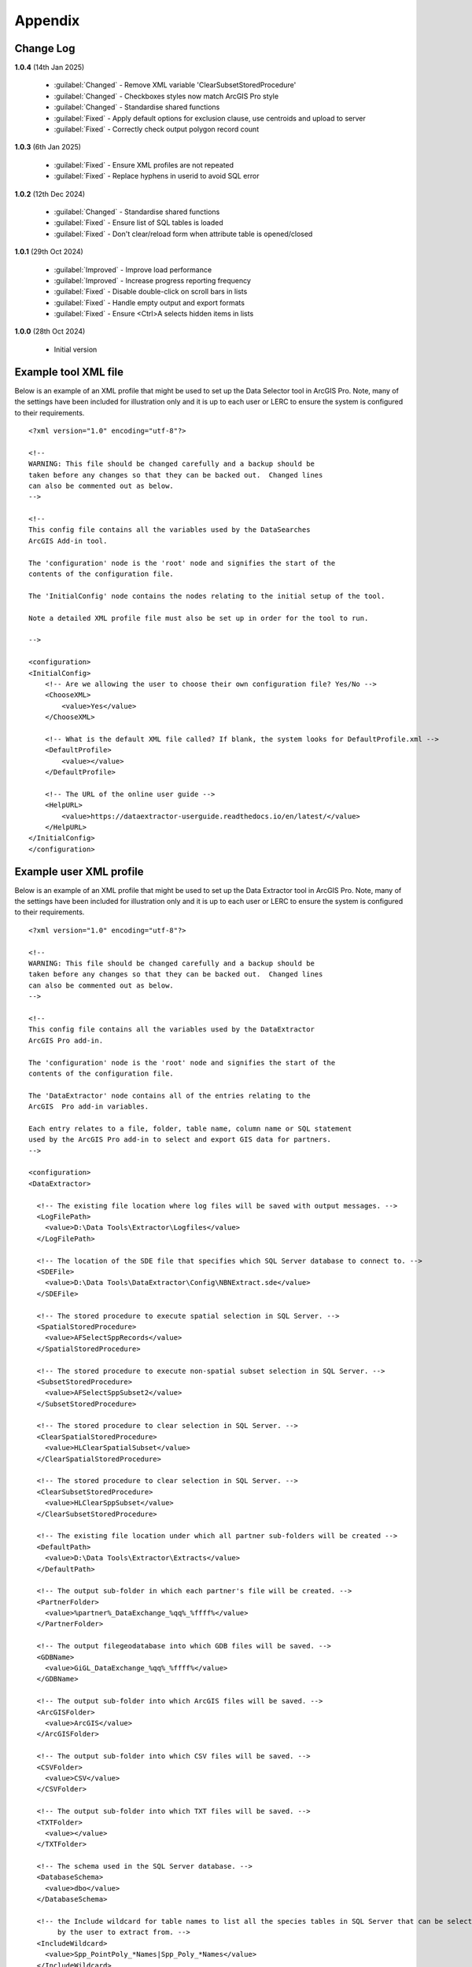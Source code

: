 ********
Appendix
********

.. index::
    single: Appendix
    single: Appendix; Change Log
    single: Change Log

.. _change_log:

Change Log
==========

**1.0.4**
(14th Jan 2025)
    * :guilabel:`Changed` - Remove XML variable 'ClearSubsetStoredProcedure'
    * :guilabel:`Changed` - Checkboxes styles now match ArcGIS Pro style
    * :guilabel:`Changed` - Standardise shared functions
    * :guilabel:`Fixed` - Apply default options for exclusion clause, use centroids and upload to server
    * :guilabel:`Fixed` - Correctly check output polygon record count

**1.0.3**
(6th Jan 2025)

    * :guilabel:`Fixed` - Ensure XML profiles are not repeated
    * :guilabel:`Fixed` - Replace hyphens in userid to avoid SQL error

**1.0.2**
(12th Dec 2024)

    * :guilabel:`Changed` - Standardise shared functions
    * :guilabel:`Fixed` - Ensure list of SQL tables is loaded
    * :guilabel:`Fixed` - Don't clear/reload form when attribute table is opened/closed

**1.0.1**
(29th Oct 2024)

    * :guilabel:`Improved` - Improve load performance
    * :guilabel:`Improved` - Increase progress reporting frequency
    * :guilabel:`Fixed` - Disable double-click on scroll bars in lists
    * :guilabel:`Fixed` - Handle empty output and export formats
    * :guilabel:`Fixed` - Ensure <Ctrl>A selects hidden items in lists

**1.0.0**
(28th Oct 2024)

    * Initial version


.. raw:: latex

   \newpage

.. index::
    single: Appendix; XML files
    single: XML files
    single: XML files; Example Tool XML file

.. _example_xml:

Example tool XML file
=====================

Below is an example of an XML profile that might be used to set up the Data Selector tool in ArcGIS Pro.
Note, many of the settings have been included for illustration only and it is up to each user or LERC to
ensure the system is configured to their requirements.

::

    <?xml version="1.0" encoding="utf-8"?>

    <!--
    WARNING: This file should be changed carefully and a backup should be
    taken before any changes so that they can be backed out.  Changed lines
    can also be commented out as below.
    -->

    <!--
    This config file contains all the variables used by the DataSearches
    ArcGIS Add-in tool.

    The 'configuration' node is the 'root' node and signifies the start of the
    contents of the configuration file.

    The 'InitialConfig' node contains the nodes relating to the initial setup of the tool.

    Note a detailed XML profile file must also be set up in order for the tool to run.

    -->

    <configuration>
    <InitialConfig>
        <!-- Are we allowing the user to choose their own configuration file? Yes/No -->
        <ChooseXML>
            <value>Yes</value>
        </ChooseXML>

        <!-- What is the default XML file called? If blank, the system looks for DefaultProfile.xml -->
        <DefaultProfile>
            <value></value>
        </DefaultProfile>
        
        <!-- The URL of the online user guide -->
        <HelpURL>
            <value>https://dataextractor-userguide.readthedocs.io/en/latest/</value>
        </HelpURL>
    </InitialConfig>
    </configuration>


.. raw:: latex

   \newpage

.. index::
    single: XML files; Example user XML profile

Example user XML profile
========================
                                                                                                     
Below is an example of an XML profile that might be used to set up the Data Extractor tool in ArcGIS Pro.
Note, many of the settings have been included for illustration only and it is up to each user or LERC to ensure the system is configured to their requirements.

::

    <?xml version="1.0" encoding="utf-8"?>

    <!--
    WARNING: This file should be changed carefully and a backup should be
    taken before any changes so that they can be backed out.  Changed lines
    can also be commented out as below.
    -->

    <!--
    This config file contains all the variables used by the DataExtractor
    ArcGIS Pro add-in.

    The 'configuration' node is the 'root' node and signifies the start of the
    contents of the configuration file.

    The 'DataExtractor' node contains all of the entries relating to the
    ArcGIS  Pro add-in variables.

    Each entry relates to a file, folder, table name, column name or SQL statement
    used by the ArcGIS Pro add-in to select and export GIS data for partners.
    -->

    <configuration>
    <DataExtractor>

      <!-- The existing file location where log files will be saved with output messages. -->
      <LogFilePath>
        <value>D:\Data Tools\Extractor\Logfiles</value>
      </LogFilePath>

      <!-- The location of the SDE file that specifies which SQL Server database to connect to. -->
      <SDEFile>
        <value>D:\Data Tools\DataExtractor\Config\NBNExtract.sde</value>
      </SDEFile>

      <!-- The stored procedure to execute spatial selection in SQL Server. -->
      <SpatialStoredProcedure>
        <value>AFSelectSppRecords</value>
      </SpatialStoredProcedure>

      <!-- The stored procedure to execute non-spatial subset selection in SQL Server. -->
      <SubsetStoredProcedure>
        <value>AFSelectSppSubset2</value>
      </SubsetStoredProcedure>

      <!-- The stored procedure to clear selection in SQL Server. -->
      <ClearSpatialStoredProcedure>
        <value>HLClearSpatialSubset</value>
      </ClearSpatialStoredProcedure>

      <!-- The stored procedure to clear selection in SQL Server. -->
      <ClearSubsetStoredProcedure>
        <value>HLClearSppSubset</value>
      </ClearSubsetStoredProcedure>

      <!-- The existing file location under which all partner sub-folders will be created -->
      <DefaultPath>
        <value>D:\Data Tools\Extractor\Extracts</value>
      </DefaultPath>

      <!-- The output sub-folder in which each partner's file will be created. -->
      <PartnerFolder>
        <value>%partner%_DataExchange_%qq%_%ffff%</value>
      </PartnerFolder>

      <!-- The output filegeodatabase into which GDB files will be saved. -->
      <GDBName>
        <value>GiGL_DataExchange_%qq%_%ffff%</value>
      </GDBName>

      <!-- The output sub-folder into which ArcGIS files will be saved. -->
      <ArcGISFolder>
        <value>ArcGIS</value>
      </ArcGISFolder>

      <!-- The output sub-folder into which CSV files will be saved. -->
      <CSVFolder>
        <value>CSV</value>
      </CSVFolder>

      <!-- The output sub-folder into which TXT files will be saved. -->
      <TXTFolder>
        <value></value>
      </TXTFolder>

      <!-- The schema used in the SQL Server database. -->
      <DatabaseSchema>
        <value>dbo</value>
      </DatabaseSchema>

      <!-- the Include wildcard for table names to list all the species tables in SQL Server that can be selected
           by the user to extract from. -->
      <IncludeWildcard>
        <value>Spp_PointPoly_*Names|Spp_Poly_*Names</value>
      </IncludeWildcard>

      <!-- the Exclude wildcard for table names that should NOT be used for species tables in SQL Server that can be selected
           by the user to extract from. -->
      <ExcludeWildcard>
        <value>Spp_*_*_*</value>
      </ExcludeWildcard>

      <!-- Whether the map processing should be paused during processing? -->
      <PauseMap>
        <value>Yes</value>
      </PauseMap>

      <!-- The name of the partner GIS layer in SQL Server used to select the records. -->
      <PartnerTable>
        <value>PartnerPolygons</value>
      </PartnerTable>

      <!-- The name of the column in the partner GIS layer containing the partner name passed to SQL
           Server by the tool to use as the partner's boundary for selecting the records. -->
      <PartnerColumn>
        <value>PartnerName</value>
      </PartnerColumn>

      <!-- The name of the column in the partner GIS layer containing the abbreviated name passed to
           SQL Server by the tool to use as the sub-folder name for the destination of extracted
           records. -->
      <ShortColumn>
        <value>ShortName</value>
      </ShortColumn>

      <!-- The name of the column in the partner GIS layer containing any notes text relating
           to the partner. -->
      <NotesColumn>
        <value>Notes</value>
      </NotesColumn>

      <!-- The name of the column in the partner GIS layer containing the Y/N flag to indicate
           if the partner is currently active.  Only active partners will available for proccessing. -->
      <ActiveColumn>
        <value>Active</value>
      </ActiveColumn>

      <!-- The name of the column in the partner GIS layer containing the GIS format required for
           the output records (SHP or GDB). -->
      <FormatColumn>
        <value>GISformat</value>
      </FormatColumn>

      <!-- The name of the column in the partner GIS layer indicating whether an export should also
           be created as a CSV or TXT file. Leave blank for no export. -->
      <ExportColumn>
        <value>ExportFormat</value>
      </ExportColumn>

      <!-- The name of the column in the partner GIS layer indicating which SQL table should be
           used for that partner. -->
      <SQLTableColumn>
        <value>SQLTable</value>
      </SQLTableColumn>

      <!-- The name of the column in the partner GIS layer indicating which SQL files should be
           created for each partner. -->
      <SQLFilesColumn>
        <value>SQLFiles</value>
      </SQLFilesColumn>

      <!-- The name of the column in the partner GIS layer indicating which Map files should be
            created for each partner -->
      <MapFilesColumn>
        <value>MapFiles</value>
      </MapFilesColumn>

      <!-- The name of the column in the partner GIS layer indicating which survey tags, if any
           should be included in the export. -->
      <TagsColumn>
        <value>PartnerTags</value>
      </TagsColumn>

      <!-- The name of the column in the partner GIS layer containing the spatial geometry. -->
      <SpatialColumn>
        <value>Shape</value>
      </SpatialColumn>

      <!-- The where clause to determine which partners to display. -->
      <PartnerClause>
        <value>Active = "Y"</value>
      </PartnerClause>

      <!-- The options for the selection types. -->
      <SelectTypeOptions>
        <value>Spatial Only;Survey Tags Only;Spatial and Survey Tags</value>
      </SelectTypeOptions>

      <!-- The default selection type (1 = spatial, 2 = tags, 3 = both). -->
      <DefaultSelectType>
        <value>3</value>
      </DefaultSelectType>

      <!-- The SQL criteria for excluding any unwanted records. -->
      <ExclusionClause>
        <value>SurveyName &lt;&gt; 'Bird Survey - Test' AND SurveyName &lt;&gt; 'North Park Nature Reserve'</value>
      </ExclusionClause>

      <!-- The default value for including the exclusion clause. Leave blank to hide option in dialog. -->
      <DefaultApplyExclusionClause>
        <value>Yes</value>
      </DefaultApplyExclusionClause>

      <!-- By default, should centroids be used for selecting records? Leave blank to hide option in dialog. -->
      <DefaultUseCentroids>
        <value>No</value>
      </DefaultUseCentroids>

      <!-- The default value for uploading the partner table to the server. Leave blank to hide option in dialog. -->
      <DefaultUploadToServer>
        <value>Yes</value>
      </DefaultUploadToServer>

      <!-- By default, should an existing log file be cleared? -->
      <DefaultClearLogFile>
        <value>Yes</value>
      </DefaultClearLogFile>

      <!-- By default, should the log file be opened after running. -->
      <DefaultOpenLogFile>
        <value>Yes</value>
      </DefaultOpenLogFile>

      <!-- The table columns and SQL where clauses used to select all the required columns for
        the extract tables -->
      <SQLTables>
        <AllSppPoint>
            <OutputName>
                <Value>Species_All_%partner%</Value>
            </OutputName>
            <Columns>
                <Value>TaxonName, CommonName, TaxonClass, TaxonGroup, TaxonOrder, SP_GEOMETRY</Value>
            </Columns>
            <WhereClause>
                <Value>RECORDYEAR &gt;= 1985 AND (NEG_RECORD &lt;&gt; 'Y' OR NEG_RECORD IS NULL) AND GRPRECISION &lt;= 100 AND GRIDREF IS NOT NULL AND DATE_START IS NOT NULL AND RECORDER IS NOT NULL AND LATIN_NAME &lt;&gt; 'Homo sapiens' AND VERIFICATION &lt;&gt; 'Considered incorrect'</Value>
            </WhereClause>
            <OrderColumns>
                <Value></Value>
            </OrderColumns>
            <MacroName>
                <Value></Value>
            </MacroName>
            <MacroParms>
                <Value></Value>
            </MacroParms>
        </AllSppPoint>
        <DesignatedSpp>
            <OutputName>
                <Value>Species_Designated_%partner%</Value>
            </OutputName>
            <Columns>
                <Value>TaxonName, CommonName, TaxonClass, TaxonGroup, TaxonOrder, SurveyName</Value>
            </Columns>
            <WhereClause>
                <Value>(NEG_RECORD &lt;&gt; 'Y' OR NEG_RECORD IS NULL) AND GRPRECISION &lt;= 100 AND (STATUS_PLANNING IS NOT NULL OR STATUS_OTHER IS NOT NULL) AND GRIDREF IS NOT NULL AND DATE_START IS NOT NULL AND RECORDER IS NOT NULL AND LATIN_NAME &lt;&gt; 'Homo sapiens' AND VERIFICATION &lt;&gt; 'Considered incorrect'</Value>
            </WhereClause>
            <OrderColumns>
                <Value>TAXONOMIC_GROUP, SPP_NAME</Value>
            </OrderColumns>
            <MacroName>
                <Value></Value>
            </MacroName>
            <MacroParms>
                <Value></Value>
            </MacroParms>
        </DesignatedSpp>
      </SQLTables>

      <!-- The names and local names of the map tables and the required columns for the map tables -->
      <MapLayers>
        <Polys_-_SACs>
            <LayerName>
                <value>Special Area of Conservation</value>
            </LayerName>
            <OutputName>
                <value>%shortref%_SACs</value>
            </OutputName>
            <Columns>
                <value>SAC_NAME, SAC_CODE</value> <!-- Use commas to separate. NOTE case sensitive! -->
            </Columns>
            <OrderColumns> <!-- Overrides GroupColumns -->
                <value></value>
            </OrderColumns>
            <WhereClause>
                <value></value><!-- example: Name = 'myName' OR area_ha > 5 -->
            </WhereClause>
            <LoadWarning>
                <value>Yes</value>
            </LoadWarning>
            <MacroName>
                <Value></Value>
            </MacroName>
            <MacroParms>
                <Value></Value>
            </MacroParms>
        </Polys_-_SACs>
        <Polys_-_SPAs>
            <LayerName>
                <value>Special Protection Area</value>
            </LayerName>
            <OutputName>
                <value>SPAs</value>
            </OutputName>
            <Columns>
                <value>SPA_NAME</value> <!-- Use commas to separate. NOTE case sensitive! -->
            </Columns>
            <OrderColumns> <!-- Overrides GroupColumns -->
                <value></value>
            </OrderColumns>
            <WhereClause>
                <value></value><!-- example: Name = 'myName' OR area_ha > 5 -->
            </WhereClause>
            <LoadWarning>
                <value>Yes</value>
            </LoadWarning>
            <MacroName>
                <Value></Value>
            </MacroName>
            <MacroParms>
                <Value></Value>
            </MacroParms>
        </Polys_-_SPAs>
        <Polys_-_Ramsars>
            <LayerName>
                <value>Ramsar</value>
            </LayerName>
            <OutputName>
                <value>Ramsars</value>
            </OutputName>
            <Columns>
                <value>NAME</value> <!-- Use commas to separate. NOTE case sensitive! -->
            </Columns>
            <OrderColumns> <!-- Overrides GroupColumns -->
                <value></value>
            </OrderColumns>
            <WhereClause>
                <value></value><!-- example: Name = 'myName' OR area_ha > 5 -->
            </WhereClause>
            <LoadWarning>
                <value>Yes</value>
            </LoadWarning>
            <MacroName>
                <Value></Value>
            </MacroName>
            <MacroParms>
                <Value></Value>
            </MacroParms>
        </Polys_-_Ramsars>
      </MapLayers>

    </DataExtractor>
    </configuration>


.. raw:: latex

	\newpage

.. index::
    single: Appendix; Licence
    single: License

.. _licence:

GNU Free Documentation License
==============================

Permission is granted to copy, distribute and/or modify this document under 
the terms of the GNU Free Documentation License, Version 1.3 or any later
version published by the Free Software Foundation; with no Invariant Sections,
no Front-Cover Texts and no Back-Cover Texts.  A copy of the license is
included in the Appendix section.

.. raw:: latex

    The full GNU Free Documentation License can be viewed at `www.gnu.org/licenses/fdl-1.3.en.html <https://www.gnu.org/licenses/fdl-1.3.en.html>`_

.. only:: html

::

                    GNU Free Documentation License
                     Version 1.3, 3 November 2008
    
    
     Copyright (C) 2000, 2001, 2002, 2007, 2008 Free Software Foundation, Inc.
         <http://fsf.org/>
     Everyone is permitted to copy and distribute verbatim copies
     of this license document, but changing it is not allowed.
    
    0. PREAMBLE
    
    The purpose of this License is to make a manual, textbook, or other
    functional and useful document "free" in the sense of freedom: to
    assure everyone the effective freedom to copy and redistribute it,
    with or without modifying it, either commercially or noncommercially.
    Secondarily, this License preserves for the author and publisher a way
    to get credit for their work, while not being considered responsible
    for modifications made by others.
    
    This License is a kind of "copyleft", which means that derivative
    works of the document must themselves be free in the same sense.  It
    complements the GNU General Public License, which is a copyleft
    license designed for free software.
    
    We have designed this License in order to use it for manuals for free
    software, because free software needs free documentation: a free
    program should come with manuals providing the same freedoms that the
    software does.  But this License is not limited to software manuals;
    it can be used for any textual work, regardless of subject matter or
    whether it is published as a printed book.  We recommend this License
    principally for works whose purpose is instruction or reference.
    
    
    1. APPLICABILITY AND DEFINITIONS
    
    This License applies to any manual or other work, in any medium, that
    contains a notice placed by the copyright holder saying it can be
    distributed under the terms of this License.  Such a notice grants a
    world-wide, royalty-free license, unlimited in duration, to use that
    work under the conditions stated herein.  The "Document", below,
    refers to any such manual or work.  Any member of the public is a
    licensee, and is addressed as "you".  You accept the license if you
    copy, modify or distribute the work in a way requiring permission
    under copyright law.
    
    A "Modified Version" of the Document means any work containing the
    Document or a portion of it, either copied verbatim, or with
    modifications and/or translated into another language.
    
    A "Secondary Section" is a named appendix or a front-matter section of
    the Document that deals exclusively with the relationship of the
    publishers or authors of the Document to the Document's overall
    subject (or to related matters) and contains nothing that could fall
    directly within that overall subject.  (Thus, if the Document is in
    part a textbook of mathematics, a Secondary Section may not explain
    any mathematics.)  The relationship could be a matter of historical
    connection with the subject or with related matters, or of legal,
    commercial, philosophical, ethical or political position regarding
    them.
    
    The "Invariant Sections" are certain Secondary Sections whose titles
    are designated, as being those of Invariant Sections, in the notice
    that says that the Document is released under this License.  If a
    section does not fit the above definition of Secondary then it is not
    allowed to be designated as Invariant.  The Document may contain zero
    Invariant Sections.  If the Document does not identify any Invariant
    Sections then there are none.
    
    The "Cover Texts" are certain short passages of text that are listed,
    as Front-Cover Texts or Back-Cover Texts, in the notice that says that
    the Document is released under this License.  A Front-Cover Text may
    be at most 5 words, and a Back-Cover Text may be at most 25 words.
    
    A "Transparent" copy of the Document means a machine-readable copy,
    represented in a format whose specification is available to the
    general public, that is suitable for revising the document
    straightforwardly with generic text editors or (for images composed of
    pixels) generic paint programs or (for drawings) some widely available
    drawing editor, and that is suitable for input to text formatters or
    for automatic translation to a variety of formats suitable for input
    to text formatters.  A copy made in an otherwise Transparent file
    format whose markup, or absence of markup, has been arranged to thwart
    or discourage subsequent modification by readers is not Transparent.
    An image format is not Transparent if used for any substantial amount
    of text.  A copy that is not "Transparent" is called "Opaque".
    
    Examples of suitable formats for Transparent copies include plain
    ASCII without markup, Texinfo input format, LaTeX input format, SGML
    or XML using a publicly available DTD, and standard-conforming simple
    HTML, PostScript or PDF designed for human modification.  Examples of
    transparent image formats include PNG, XCF and JPG.  Opaque formats
    include proprietary formats that can be read and edited only by
    proprietary word processors, SGML or XML for which the DTD and/or
    processing tools are not generally available, and the
    machine-generated HTML, PostScript or PDF produced by some word
    processors for output purposes only.
    
    The "Title Page" means, for a printed book, the title page itself,
    plus such following pages as are needed to hold, legibly, the material
    this License requires to appear in the title page.  For works in
    formats which do not have any title page as such, "Title Page" means
    the text near the most prominent appearance of the work's title,
    preceding the beginning of the body of the text.
    
    The "publisher" means any person or entity that distributes copies of
    the Document to the public.
    
    A section "Entitled XYZ" means a named subunit of the Document whose
    title either is precisely XYZ or contains XYZ in parentheses following
    text that translates XYZ in another language.  (Here XYZ stands for a
    specific section name mentioned below, such as "Acknowledgements",
    "Dedications", "Endorsements", or "History".)  To "Preserve the Title"
    of such a section when you modify the Document means that it remains a
    section "Entitled XYZ" according to this definition.
    
    The Document may include Warranty Disclaimers next to the notice which
    states that this License applies to the Document.  These Warranty
    Disclaimers are considered to be included by reference in this
    License, but only as regards disclaiming warranties: any other
    implication that these Warranty Disclaimers may have is void and has
    no effect on the meaning of this License.
    
    2. VERBATIM COPYING
    
    You may copy and distribute the Document in any medium, either
    commercially or noncommercially, provided that this License, the
    copyright notices, and the license notice saying this License applies
    to the Document are reproduced in all copies, and that you add no
    other conditions whatsoever to those of this License.  You may not use
    technical measures to obstruct or control the reading or further
    copying of the copies you make or distribute.  However, you may accept
    compensation in exchange for copies.  If you distribute a large enough
    number of copies you must also follow the conditions in section 3.
    
    You may also lend copies, under the same conditions stated above, and
    you may publicly display copies.
    
    
    3. COPYING IN QUANTITY
    
    If you publish printed copies (or copies in media that commonly have
    printed covers) of the Document, numbering more than 100, and the
    Document's license notice requires Cover Texts, you must enclose the
    copies in covers that carry, clearly and legibly, all these Cover
    Texts: Front-Cover Texts on the front cover, and Back-Cover Texts on
    the back cover.  Both covers must also clearly and legibly identify
    you as the publisher of these copies.  The front cover must present
    the full title with all words of the title equally prominent and
    visible.  You may add other material on the covers in addition.
    Copying with changes limited to the covers, as long as they preserve
    the title of the Document and satisfy these conditions, can be treated
    as verbatim copying in other respects.
    
    If the required texts for either cover are too voluminous to fit
    legibly, you should put the first ones listed (as many as fit
    reasonably) on the actual cover, and continue the rest onto adjacent
    pages.
    
    If you publish or distribute Opaque copies of the Document numbering
    more than 100, you must either include a machine-readable Transparent
    copy along with each Opaque copy, or state in or with each Opaque copy
    a computer-network location from which the general network-using
    public has access to download using public-standard network protocols
    a complete Transparent copy of the Document, free of added material.
    If you use the latter option, you must take reasonably prudent steps,
    when you begin distribution of Opaque copies in quantity, to ensure
    that this Transparent copy will remain thus accessible at the stated
    location until at least one year after the last time you distribute an
    Opaque copy (directly or through your agents or retailers) of that
    edition to the public.
    
    It is requested, but not required, that you contact the authors of the
    Document well before redistributing any large number of copies, to
    give them a chance to provide you with an updated version of the
    Document.
    
    
    4. MODIFICATIONS
    
    You may copy and distribute a Modified Version of the Document under
    the conditions of sections 2 and 3 above, provided that you release
    the Modified Version under precisely this License, with the Modified
    Version filling the role of the Document, thus licensing distribution
    and modification of the Modified Version to whoever possesses a copy
    of it.  In addition, you must do these things in the Modified Version:
    
    A. Use in the Title Page (and on the covers, if any) a title distinct
       from that of the Document, and from those of previous versions
       (which should, if there were any, be listed in the History section
       of the Document).  You may use the same title as a previous version
       if the original publisher of that version gives permission.
    B. List on the Title Page, as authors, one or more persons or entities
       responsible for authorship of the modifications in the Modified
       Version, together with at least five of the principal authors of the
       Document (all of its principal authors, if it has fewer than five),
       unless they release you from this requirement.
    C. State on the Title page the name of the publisher of the
       Modified Version, as the publisher.
    D. Preserve all the copyright notices of the Document.
    E. Add an appropriate copyright notice for your modifications
       adjacent to the other copyright notices.
    F. Include, immediately after the copyright notices, a license notice
       giving the public permission to use the Modified Version under the
       terms of this License, in the form shown in the Addendum below.
    G. Preserve in that license notice the full lists of Invariant Sections
       and required Cover Texts given in the Document's license notice.
    H. Include an unaltered copy of this License.
    I. Preserve the section Entitled "History", Preserve its Title, and add
       to it an item stating at least the title, year, new authors, and
       publisher of the Modified Version as given on the Title Page.  If
       there is no section Entitled "History" in the Document, create one
       stating the title, year, authors, and publisher of the Document as
       given on its Title Page, then add an item describing the Modified
       Version as stated in the previous sentence.
    J. Preserve the network location, if any, given in the Document for
       public access to a Transparent copy of the Document, and likewise
       the network locations given in the Document for previous versions
       it was based on.  These may be placed in the "History" section.
       You may omit a network location for a work that was published at
       least four years before the Document itself, or if the original
       publisher of the version it refers to gives permission.
    K. For any section Entitled "Acknowledgements" or "Dedications",
       Preserve the Title of the section, and preserve in the section all
       the substance and tone of each of the contributor acknowledgements
       and/or dedications given therein.
    L. Preserve all the Invariant Sections of the Document,
       unaltered in their text and in their titles.  Section numbers
       or the equivalent are not considered part of the section titles.
    M. Delete any section Entitled "Endorsements".  Such a section
       may not be included in the Modified Version.
    N. Do not retitle any existing section to be Entitled "Endorsements"
       or to conflict in title with any Invariant Section.
    O. Preserve any Warranty Disclaimers.
    
    If the Modified Version includes new front-matter sections or
    appendices that qualify as Secondary Sections and contain no material
    copied from the Document, you may at your option designate some or all
    of these sections as invariant.  To do this, add their titles to the
    list of Invariant Sections in the Modified Version's license notice.
    These titles must be distinct from any other section titles.
    
    You may add a section Entitled "Endorsements", provided it contains
    nothing but endorsements of your Modified Version by various
    parties--for example, statements of peer review or that the text has
    been approved by an organization as the authoritative definition of a
    standard.
    
    You may add a passage of up to five words as a Front-Cover Text, and a
    passage of up to 25 words as a Back-Cover Text, to the end of the list
    of Cover Texts in the Modified Version.  Only one passage of
    Front-Cover Text and one of Back-Cover Text may be added by (or
    through arrangements made by) any one entity.  If the Document already
    includes a cover text for the same cover, previously added by you or
    by arrangement made by the same entity you are acting on behalf of,
    you may not add another; but you may replace the old one, on explicit
    permission from the previous publisher that added the old one.
    
    The author(s) and publisher(s) of the Document do not by this License
    give permission to use their names for publicity for or to assert or
    imply endorsement of any Modified Version.
    
    
    5. COMBINING DOCUMENTS
    
    You may combine the Document with other documents released under this
    License, under the terms defined in section 4 above for modified
    versions, provided that you include in the combination all of the
    Invariant Sections of all of the original documents, unmodified, and
    list them all as Invariant Sections of your combined work in its
    license notice, and that you preserve all their Warranty Disclaimers.
    
    The combined work need only contain one copy of this License, and
    multiple identical Invariant Sections may be replaced with a single
    copy.  If there are multiple Invariant Sections with the same name but
    different contents, make the title of each such section unique by
    adding at the end of it, in parentheses, the name of the original
    author or publisher of that section if known, or else a unique number.
    Make the same adjustment to the section titles in the list of
    Invariant Sections in the license notice of the combined work.
    
    In the combination, you must combine any sections Entitled "History"
    in the various original documents, forming one section Entitled
    "History"; likewise combine any sections Entitled "Acknowledgements",
    and any sections Entitled "Dedications".  You must delete all sections
    Entitled "Endorsements".
    
    
    6. COLLECTIONS OF DOCUMENTS
    
    You may make a collection consisting of the Document and other
    documents released under this License, and replace the individual
    copies of this License in the various documents with a single copy
    that is included in the collection, provided that you follow the rules
    of this License for verbatim copying of each of the documents in all
    other respects.
    
    You may extract a single document from such a collection, and
    distribute it individually under this License, provided you insert a
    copy of this License into the extracted document, and follow this
    License in all other respects regarding verbatim copying of that
    document.
    
    
    7. AGGREGATION WITH INDEPENDENT WORKS
    
    A compilation of the Document or its derivatives with other separate
    and independent documents or works, in or on a volume of a storage or
    distribution medium, is called an "aggregate" if the copyright
    resulting from the compilation is not used to limit the legal rights
    of the compilation's users beyond what the individual works permit.
    When the Document is included in an aggregate, this License does not
    apply to the other works in the aggregate which are not themselves
    derivative works of the Document.
    
    If the Cover Text requirement of section 3 is applicable to these
    copies of the Document, then if the Document is less than one half of
    the entire aggregate, the Document's Cover Texts may be placed on
    covers that bracket the Document within the aggregate, or the
    electronic equivalent of covers if the Document is in electronic form.
    Otherwise they must appear on printed covers that bracket the whole
    aggregate.
    
    
    8. TRANSLATION
    
    Translation is considered a kind of modification, so you may
    distribute translations of the Document under the terms of section 4.
    Replacing Invariant Sections with translations requires special
    permission from their copyright holders, but you may include
    translations of some or all Invariant Sections in addition to the
    original versions of these Invariant Sections.  You may include a
    translation of this License, and all the license notices in the
    Document, and any Warranty Disclaimers, provided that you also include
    the original English version of this License and the original versions
    of those notices and disclaimers.  In case of a disagreement between
    the translation and the original version of this License or a notice
    or disclaimer, the original version will prevail.
    
    If a section in the Document is Entitled "Acknowledgements",
    "Dedications", or "History", the requirement (section 4) to Preserve
    its Title (section 1) will typically require changing the actual
    title.
    
    
    9. TERMINATION
    
    You may not copy, modify, sublicense, or distribute the Document
    except as expressly provided under this License.  Any attempt
    otherwise to copy, modify, sublicense, or distribute it is void, and
    will automatically terminate your rights under this License.
    
    However, if you cease all violation of this License, then your license
    from a particular copyright holder is reinstated (a) provisionally,
    unless and until the copyright holder explicitly and finally
    terminates your license, and (b) permanently, if the copyright holder
    fails to notify you of the violation by some reasonable means prior to
    60 days after the cessation.
    
    Moreover, your license from a particular copyright holder is
    reinstated permanently if the copyright holder notifies you of the
    violation by some reasonable means, this is the first time you have
    received notice of violation of this License (for any work) from that
    copyright holder, and you cure the violation prior to 30 days after
    your receipt of the notice.
    
    Termination of your rights under this section does not terminate the
    licenses of parties who have received copies or rights from you under
    this License.  If your rights have been terminated and not permanently
    reinstated, receipt of a copy of some or all of the same material does
    not give you any rights to use it.
    
    
    10. FUTURE REVISIONS OF THIS LICENSE
    
    The Free Software Foundation may publish new, revised versions of the
    GNU Free Documentation License from time to time.  Such new versions
    will be similar in spirit to the present version, but may differ in
    detail to address new problems or concerns.  See
    http://www.gnu.org/copyleft/.
    
    Each version of the License is given a distinguishing version number.
    If the Document specifies that a particular numbered version of this
    License "or any later version" applies to it, you have the option of
    following the terms and conditions either of that specified version or
    of any later version that has been published (not as a draft) by the
    Free Software Foundation.  If the Document does not specify a version
    number of this License, you may choose any version ever published (not
    as a draft) by the Free Software Foundation.  If the Document
    specifies that a proxy can decide which future versions of this
    License can be used, that proxy's public statement of acceptance of a
    version permanently authorizes you to choose that version for the
    Document.
    
    11. RELICENSING
    
    "Massive Multiauthor Collaboration Site" (or "MMC Site") means any
    World Wide Web server that publishes copyrightable works and also
    provides prominent facilities for anybody to edit those works.  A
    public wiki that anybody can edit is an example of such a server.  A
    "Massive Multiauthor Collaboration" (or "MMC") contained in the site
    means any set of copyrightable works thus published on the MMC site.
    
    "CC-BY-SA" means the Creative Commons Attribution-Share Alike 3.0 
    license published by Creative Commons Corporation, a not-for-profit 
    corporation with a principal place of business in San Francisco, 
    California, as well as future copyleft versions of that license 
    published by that same organization.
    
    "Incorporate" means to publish or republish a Document, in whole or in 
    part, as part of another Document.
    
    An MMC is "eligible for relicensing" if it is licensed under this 
    License, and if all works that were first published under this License 
    somewhere other than this MMC, and subsequently incorporated in whole or 
    in part into the MMC, (1) had no cover texts or invariant sections, and 
    (2) were thus incorporated prior to November 1, 2008.
    
    The operator of an MMC Site may republish an MMC contained in the site
    under CC-BY-SA on the same site at any time before August 1, 2009,
    provided the MMC is eligible for relicensing.
    
    
    ADDENDUM: How to use this License for your documents
    
    To use this License in a document you have written, include a copy of
    the License in the document and put the following copyright and
    license notices just after the title page:
    
        Copyright (c)  YEAR  YOUR NAME.
        Permission is granted to copy, distribute and/or modify this document
        under the terms of the GNU Free Documentation License, Version 1.3
        or any later version published by the Free Software Foundation;
        with no Invariant Sections, no Front-Cover Texts, and no Back-Cover Texts.
        A copy of the license is included in the section entitled "GNU
        Free Documentation License".
    
    If you have Invariant Sections, Front-Cover Texts and Back-Cover Texts,
    replace the "with...Texts." line with this:
    
        with the Invariant Sections being LIST THEIR TITLES, with the
        Front-Cover Texts being LIST, and with the Back-Cover Texts being LIST.
    
    If you have Invariant Sections without Cover Texts, or some other
    combination of the three, merge those two alternatives to suit the
    situation.
    
    If your document contains nontrivial examples of program code, we
    recommend releasing these examples in parallel under your choice of
    free software license, such as the GNU General Public License,
    to permit their use in free software.

